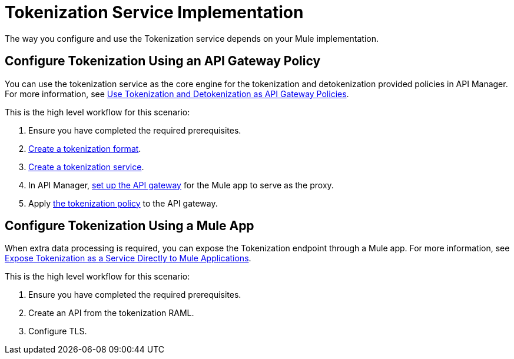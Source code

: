 
= Tokenization Service Implementation


The way you configure and use the Tokenization service depends on your Mule implementation.

== Configure Tokenization Using an API Gateway Policy

You can use the tokenization service as the core engine for the tokenization and detokenization provided policies in API Manager. For more information, see xref:apply-tokenization-policy-to-api.adoc[Use Tokenization and Detokenization as API Gateway Policies].

This is the high level workflow for this scenario:

. Ensure you have completed the required prerequisites. 
. xref:tokenization-formats.adoc[Create a tokenization format].
. xref:create-tokenization-service.adoc[Create a tokenization service].
. In API Manager, xref:2.x@api-manager::getting-started-proxy.adoc[set up the API gateway] for the Mule app to serve as the proxy. 
. Apply xref:2.x@api-manager::policy-mule4-tokenization.adoc[the tokenization policy] to the API gateway.

== Configure Tokenization Using a Mule App

When extra data processing is required, you can expose the Tokenization endpoint through a Mule app. For more information, see xref:tokenization-example.adoc[Expose Tokenization as a Service Directly to Mule Applications].

This is the high level workflow for this scenario:

. Ensure you have completed the required prerequisites. 
. Create an API from the tokenization RAML.
. Configure TLS.





